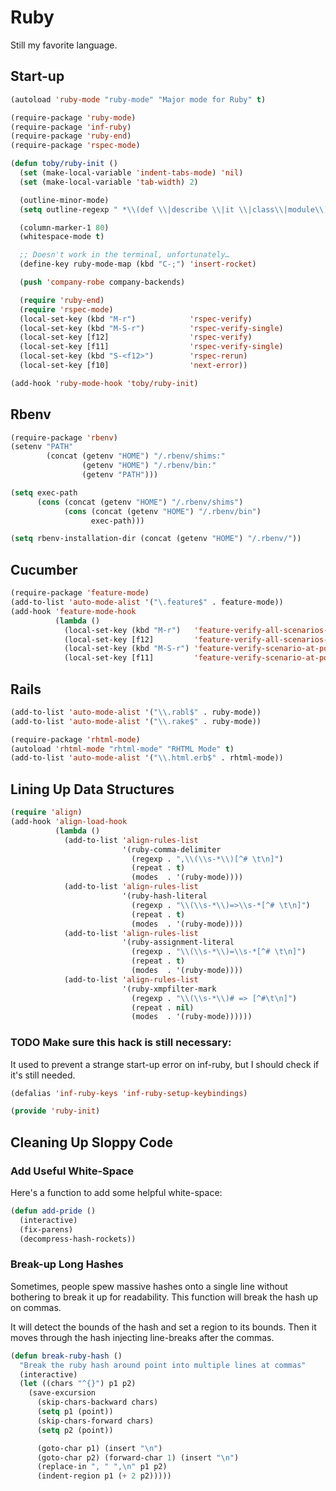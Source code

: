 * Ruby
  Still my favorite language.

** Start-up

   #+BEGIN_SRC emacs-lisp
     (autoload 'ruby-mode "ruby-mode" "Major mode for Ruby" t)

     (require-package 'ruby-mode)
     (require-package 'inf-ruby)
     (require-package 'ruby-end)
     (require-package 'rspec-mode)

     (defun toby/ruby-init ()
       (set (make-local-variable 'indent-tabs-mode) 'nil)
       (set (make-local-variable 'tab-width) 2)

       (outline-minor-mode)
       (setq outline-regexp " *\\(def \\|describe \\|it \\|class\\|module\\)")

       (column-marker-1 80)
       (whitespace-mode t)

       ;; Doesn't work in the terminal, unfortunately…
       (define-key ruby-mode-map (kbd "C-;") 'insert-rocket)

       (push 'company-robe company-backends)

       (require 'ruby-end)
       (require 'rspec-mode)
       (local-set-key (kbd "M-r")            'rspec-verify)
       (local-set-key (kbd "M-S-r")          'rspec-verify-single)
       (local-set-key [f12]                  'rspec-verify)
       (local-set-key [f11]                  'rspec-verify-single)
       (local-set-key (kbd "S-<f12>")        'rspec-rerun)
       (local-set-key [f10]                  'next-error))

     (add-hook 'ruby-mode-hook 'toby/ruby-init)
   #+END_SRC

** Rbenv

   #+BEGIN_SRC emacs-lisp
     (require-package 'rbenv)
     (setenv "PATH"
             (concat (getenv "HOME") "/.rbenv/shims:"
                     (getenv "HOME") "/.rbenv/bin:"
                     (getenv "PATH")))

     (setq exec-path
           (cons (concat (getenv "HOME") "/.rbenv/shims")
                 (cons (concat (getenv "HOME") "/.rbenv/bin")
                       exec-path)))

     (setq rbenv-installation-dir (concat (getenv "HOME") "/.rbenv/"))
   #+END_SRC

** Cucumber

   #+BEGIN_SRC emacs-lisp
     (require-package 'feature-mode)
     (add-to-list 'auto-mode-alist '("\.feature$" . feature-mode))
     (add-hook 'feature-mode-hook
               (lambda ()
                 (local-set-key (kbd "M-r")   'feature-verify-all-scenarios-in-buffer)
                 (local-set-key [f12]         'feature-verify-all-scenarios-in-buffer)
                 (local-set-key (kbd "M-S-r") 'feature-verify-scenario-at-pos)
                 (local-set-key [f11]         'feature-verify-scenario-at-pos)))
   #+END_SRC

** Rails

   #+BEGIN_SRC emacs-lisp
     (add-to-list 'auto-mode-alist '("\\.rabl$" . ruby-mode))
     (add-to-list 'auto-mode-alist '("\\.rake$" . ruby-mode))

     (require-package 'rhtml-mode)
     (autoload 'rhtml-mode "rhtml-mode" "RHTML Mode" t)
     (add-to-list 'auto-mode-alist '("\\.html.erb$" . rhtml-mode))
   #+END_SRC

** Lining Up Data Structures

   #+BEGIN_SRC emacs-lisp
     (require 'align)
     (add-hook 'align-load-hook
               (lambda ()
                 (add-to-list 'align-rules-list
                              '(ruby-comma-delimiter
                                (regexp . ",\\(\\s-*\\)[^# \t\n]")
                                (repeat . t)
                                (modes  . '(ruby-mode))))
                 (add-to-list 'align-rules-list
                              '(ruby-hash-literal
                                (regexp . "\\(\\s-*\\)=>\\s-*[^# \t\n]")
                                (repeat . t)
                                (modes  . '(ruby-mode))))
                 (add-to-list 'align-rules-list
                              '(ruby-assignment-literal
                                (regexp . "\\(\\s-*\\)=\\s-*[^# \t\n]")
                                (repeat . t)
                                (modes  . '(ruby-mode))))
                 (add-to-list 'align-rules-list
                              '(ruby-xmpfilter-mark
                                (regexp . "\\(\\s-*\\)# => [^#\t\n]")
                                (repeat . nil)
                                (modes  . '(ruby-mode))))))
   #+END_SRC

*** TODO Make sure this hack is still necessary:
    It used to prevent a strange start-up error on inf-ruby, but I
    should check if it's still needed.
    #+BEGIN_SRC emacs-lisp
    (defalias 'inf-ruby-keys 'inf-ruby-setup-keybindings)
    #+END_SRC

#+BEGIN_SRC emacs-lisp
(provide 'ruby-init)
#+END_SRC
** Cleaning Up Sloppy Code

*** Add Useful White-Space
   Here's a function to add some helpful white-space:
   #+BEGIN_SRC emacs-lisp
     (defun add-pride ()
       (interactive)
       (fix-parens)
       (decompress-hash-rockets))
   #+END_SRC

*** Break-up Long Hashes
   Sometimes, people spew massive hashes onto a single line without
   bothering to break it up for readability.  This function will break
   the hash up on commas.

   It will detect the bounds of the hash and set a region to its
   bounds.  Then it moves through the hash injecting line-breaks after
   the commas.
   #+BEGIN_SRC emacs-lisp
     (defun break-ruby-hash ()
       "Break the ruby hash around point into multiple lines at commas"
       (interactive)
       (let ((chars "^{}") p1 p2)
         (save-excursion
           (skip-chars-backward chars)
           (setq p1 (point))
           (skip-chars-forward chars)
           (setq p2 (point))

           (goto-char p1) (insert "\n")
           (goto-char p2) (forward-char 1) (insert "\n")
           (replace-in ", " ",\n" p1 p2)
           (indent-region p1 (+ 2 p2)))))
   #+END_SRC

